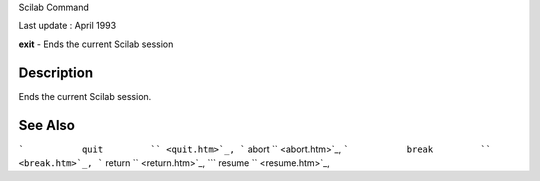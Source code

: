 Scilab Command

Last update : April 1993

**exit** - Ends the current Scilab session

Description
~~~~~~~~~~~

Ends the current Scilab session.

See Also
~~~~~~~~

```           quit         `` <quit.htm>`_,
```           abort         `` <abort.htm>`_,
```           break         `` <break.htm>`_,
```           return         `` <return.htm>`_,
```           resume         `` <resume.htm>`_,
